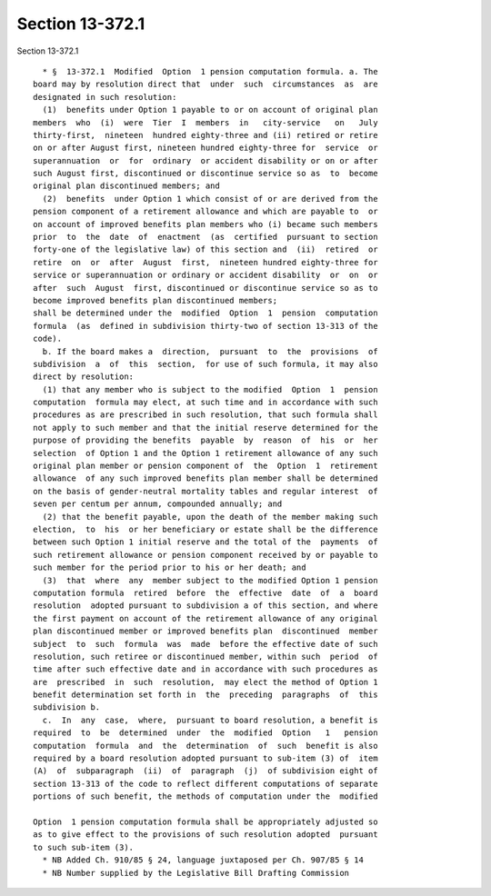 Section 13-372.1
================

Section 13-372.1 ::    
        
     
        * §  13-372.1  Modified  Option  1 pension computation formula. a. The
      board may by resolution direct that  under  such  circumstances  as  are
      designated in such resolution:
        (1)  benefits under Option 1 payable to or on account of original plan
      members  who  (i)  were  Tier  I  members  in   city-service   on   July
      thirty-first,  nineteen  hundred eighty-three and (ii) retired or retire
      on or after August first, nineteen hundred eighty-three for  service  or
      superannuation  or  for  ordinary  or accident disability or on or after
      such August first, discontinued or discontinue service so as  to  become
      original plan discontinued members; and
        (2)  benefits  under Option 1 which consist of or are derived from the
      pension component of a retirement allowance and which are payable to  or
      on account of improved benefits plan members who (i) became such members
      prior  to  the  date  of  enactment  (as  certified  pursuant to section
      forty-one of the legislative law) of this section and  (ii)  retired  or
      retire  on  or  after  August  first,  nineteen hundred eighty-three for
      service or superannuation or ordinary or accident disability  or  on  or
      after  such  August  first, discontinued or discontinue service so as to
      become improved benefits plan discontinued members;
      shall be determined under the  modified  Option  1  pension  computation
      formula  (as  defined in subdivision thirty-two of section 13-313 of the
      code).
        b. If the board makes a  direction,  pursuant  to  the  provisions  of
      subdivision  a  of  this  section,  for use of such formula, it may also
      direct by resolution:
        (1) that any member who is subject to the modified  Option  1  pension
      computation  formula may elect, at such time and in accordance with such
      procedures as are prescribed in such resolution, that such formula shall
      not apply to such member and that the initial reserve determined for the
      purpose of providing the benefits  payable  by  reason  of  his  or  her
      selection  of Option 1 and the Option 1 retirement allowance of any such
      original plan member or pension component of  the  Option  1  retirement
      allowance  of any such improved benefits plan member shall be determined
      on the basis of gender-neutral mortality tables and regular interest  of
      seven per centum per annum, compounded annually; and
        (2) that the benefit payable, upon the death of the member making such
      election,  to  his  or her beneficiary or estate shall be the difference
      between such Option 1 initial reserve and the total of the  payments  of
      such retirement allowance or pension component received by or payable to
      such member for the period prior to his or her death; and
        (3)  that  where  any  member subject to the modified Option 1 pension
      computation formula  retired  before  the  effective  date  of  a  board
      resolution  adopted pursuant to subdivision a of this section, and where
      the first payment on account of the retirement allowance of any original
      plan discontinued member or improved benefits plan  discontinued  member
      subject  to  such  formula  was  made  before the effective date of such
      resolution, such retiree or discontinued member, within such  period  of
      time after such effective date and in accordance with such procedures as
      are  prescribed  in  such  resolution,  may elect the method of Option 1
      benefit determination set forth in  the  preceding  paragraphs  of  this
      subdivision b.
        c.  In  any  case,  where,  pursuant to board resolution, a benefit is
      required  to  be  determined  under  the  modified  Option   1   pension
      computation  formula  and  the  determination  of  such  benefit is also
      required by a board resolution adopted pursuant to sub-item (3) of  item
      (A)  of  subparagraph  (ii)  of  paragraph  (j)  of subdivision eight of
      section 13-313 of the code to reflect different computations of separate
      portions of such benefit, the methods of computation under the  modified
    
      Option  1 pension computation formula shall be appropriately adjusted so
      as to give effect to the provisions of such resolution adopted  pursuant
      to such sub-item (3).
        * NB Added Ch. 910/85 § 24, language juxtaposed per Ch. 907/85 § 14
        * NB Number supplied by the Legislative Bill Drafting Commission
    
    
    
    
    
    
    